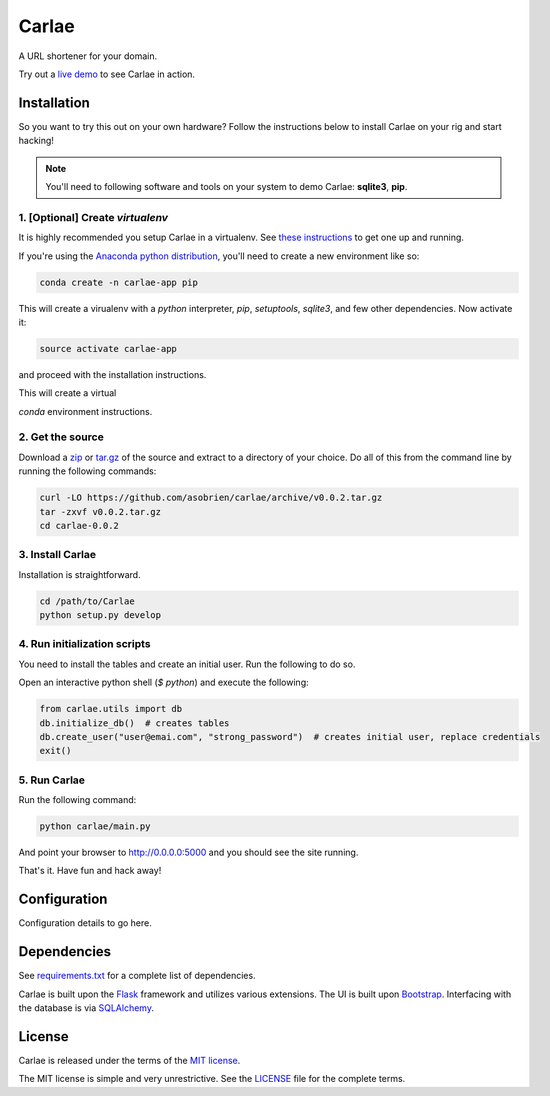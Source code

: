 Carlae
======
A URL shortener for your domain.

Try out a `live demo <http://carlae.com>`_ to see Carlae in action.


Installation
------------
So you want to try this out on your own hardware? Follow the instructions below to install Carlae on your rig and start hacking!

.. note:: You'll need to following software and tools on your system to demo Carlae: **sqlite3**, **pip**.


1. [Optional] Create `virtualenv`
~~~~~~~~~~~~~~~~~~~~~~~~~~~~~~~~~
It is highly recommended you setup Carlae in a virtualenv. See `these instructions <http://docs.python-guide.org/en/latest/dev/virtualenvs/>`_ to get one up and running.

If you're using the `Anaconda python distribution <https://store.continuum.io/cshop/anaconda/>`_, you'll need to create a new environment like so:

.. code-block:: base
    
    conda create -n carlae-app pip
    
This will create a virualenv with a *python* interpreter, *pip*, *setuptools*, *sqlite3*, and few other dependencies. Now activate it:

.. code-block:: bash

    source activate carlae-app
    
and proceed with the installation instructions.
    
This will create a virtual

`conda` environment instructions.

2. Get the source
~~~~~~~~~~~~~~~~~
Download a `zip`_ or `tar.gz`_ of the source and extract to a directory of your choice. Do all of this from the command line by running the following commands:

.. code-block:: bash

    curl -LO https://github.com/asobrien/carlae/archive/v0.0.2.tar.gz
    tar -zxvf v0.0.2.tar.gz
    cd carlae-0.0.2


3. Install Carlae
~~~~~~~~~~~~~~~~~
Installation is straightforward.

.. code-block:: bash

    cd /path/to/Carlae
    python setup.py develop


4. Run initialization scripts
~~~~~~~~~~~~~~~~~~~~~~~~~~~~~
You need to install the tables and create an initial user.
Run the following to do so.

Open an interactive python shell (`$ python`) and execute the following:

.. code-block:: python

    from carlae.utils import db
    db.initialize_db()  # creates tables
    db.create_user("user@emai.com", "strong_password")  # creates initial user, replace credentials
    exit()



5. Run Carlae
~~~~~~~~~~~~~
Run the following command:

.. code-block:: bash

    python carlae/main.py


And point your browser to http://0.0.0.0:5000 and you should see the site running.


That's it. Have fun and hack away!


Configuration
-------------
Configuration details to go here.




Dependencies
------------
See `requirements.txt <src/requirements.txt>`_ for a complete list of dependencies.

Carlae is built upon the `Flask`_ framework and utilizes various extensions. The UI is built upon `Bootstrap`_. Interfacing with the database is via `SQLAlchemy`_.




License
-------
Carlae is released under the terms of the `MIT license`_.

The MIT license is simple and very unrestrictive. See the `LICENSE <LICENSE>`_ file for the complete terms.


.. _Flask: http://flask.pocoo.org/
.. _Bootstrap: http://getbootstrap.com/
.. _SQLAlchemy: http://www.sqlalchemy.org/
.. _MIT license: http://en.wikipedia.org/wiki/MIT_License
.. _zip: https://github.com/asobrien/carlae/archive/v0.0.2.zip
.. _tar.gz: https://github.com/asobrien/carlae/archive/v0.0.2.tar.gz
